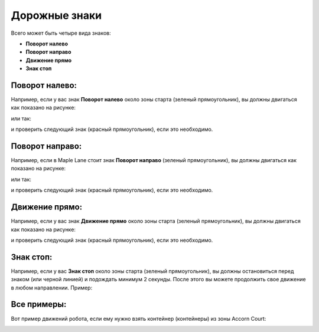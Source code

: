 Дорожные знаки
======================================

Всего может быть четыре вида знаков:

- **Поворот налево**
- **Поворот направо**
- **Движение прямо**
- **Знак стоп**

Поворот налево:
""""""""""""""""""""""""""""""""

Например, если у вас знак **Поворот налево** около зоны старта (зеленый прямоугольник), вы должны двигаться как показано на рисунке:

.. image:: pics/left_example_1.png
   :align: center
   :width: 900

или так:

.. image:: pics/left_example_2.png
   :align: center
   :width: 900

и проверить следующий знак (красный прямоугольник), если это необходимо.

Поворот направо:
""""""""""""""""""""""""""""""""

Например, если в Maple Lane стоит знак **Поворот направо** (зеленый прямоугольник), вы должны двигаться как показано на рисунке:

.. image:: pics/right_example_1.png
   :align: center
   :width: 900

или так:

.. image:: pics/right_example_2.png
   :align: center
   :width: 900

и проверить следующий знак (красный прямоугольник), если это необходимо.

Движение прямо:
""""""""""""""""""""""""""""""""

Например, если у вас знак **Движение прямо** около зоны старта (зеленый прямоугольник), вы должны двигаться как показано на рисунке:

.. image:: pics/forward_example_1.png
   :align: center
   :width: 900

и проверить следующий знак (красный прямоугольник), если это необходимо.

Знак стоп:
""""""""""""""""""""""""""""""""

Например, если у вас **Знак стоп** около зоны старта (зеленый прямоугольник), вы должны остановиться перед знаком (или черной линией) и подождать минимум 2 секунды. После этого вы можете продолжить свое движение в любом направлении. Пример:

.. image:: pics/stop_example_1.png
   :align: center
   :width: 900

Все примеры:
""""""""""""""""""""""""""""""""

Вот пример движений робота, если ему нужно взять контейнер (контейнеры) из зоны Accorn Court:

.. image:: pics/all_signs_example_1.png
   :align: center
   :width: 900

.. image:: pics/all_signs_example_2.png
   :align: center
   :width: 900